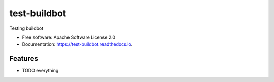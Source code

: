 test-buildbot
=============



.. image:: https://img.shields.io/pypi/v/test_buildbot.svg
   :target: https://pypi.python.org/pypi/test_buildbot

.. image:: https://img.shields.io/travis/akrog/test_buildbot.svg
   :target: https://travis-ci.org/akrog/test_buildbot

.. image:: https://readthedocs.org/projects/test-buildbot/badge/?version=latest
   :target: https://test-buildbot.readthedocs.io/en/latest/?badge=latest
   :alt: Documentation Status

.. image:: https://img.shields.io/pypi/pyversions/test_buildbot.svg
   :target: https://pypi.python.org/pypi/test_buildbot

.. image:: https://pyup.io/repos/github/akrog/test_buildbot/shield.svg
     :target: https://pyup.io/repos/github/akrog/test_buildbot/
     :alt: Updates

.. image:: https://img.shields.io/:license-apache-blue.svg
   :target: http://www.apache.org/licenses/LICENSE-2.0


Testing buildbot


* Free software: Apache Software License 2.0
* Documentation: https://test-buildbot.readthedocs.io.


Features
--------

* TODO everything
